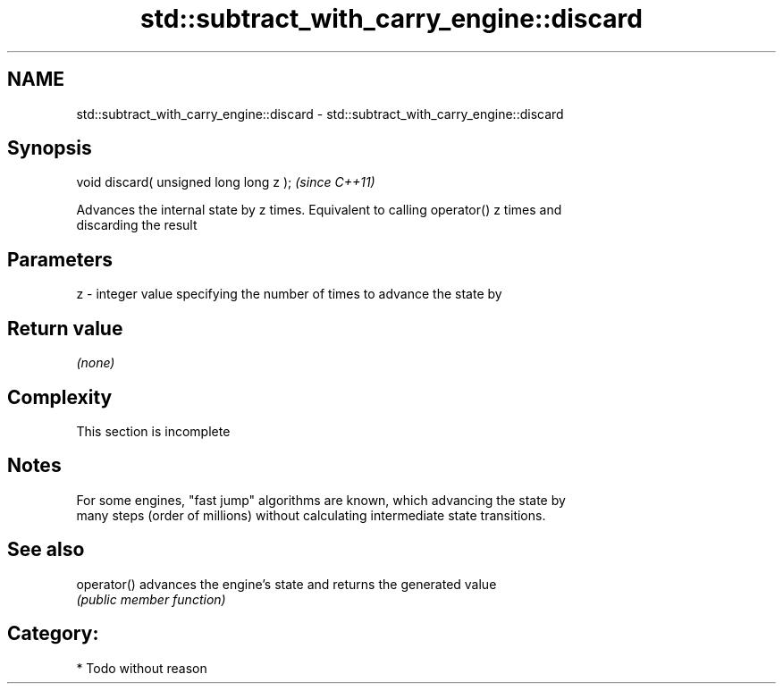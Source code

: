 .TH std::subtract_with_carry_engine::discard 3 "2018.03.28" "http://cppreference.com" "C++ Standard Libary"
.SH NAME
std::subtract_with_carry_engine::discard \- std::subtract_with_carry_engine::discard

.SH Synopsis
   void discard( unsigned long long z );  \fI(since C++11)\fP

   Advances the internal state by z times. Equivalent to calling operator() z times and
   discarding the result

.SH Parameters

   z - integer value specifying the number of times to advance the state by

.SH Return value

   \fI(none)\fP

.SH Complexity

    This section is incomplete

.SH Notes

   For some engines, "fast jump" algorithms are known, which advancing the state by
   many steps (order of millions) without calculating intermediate state transitions.

.SH See also

   operator() advances the engine's state and returns the generated value
              \fI(public member function)\fP

.SH Category:

     * Todo without reason
